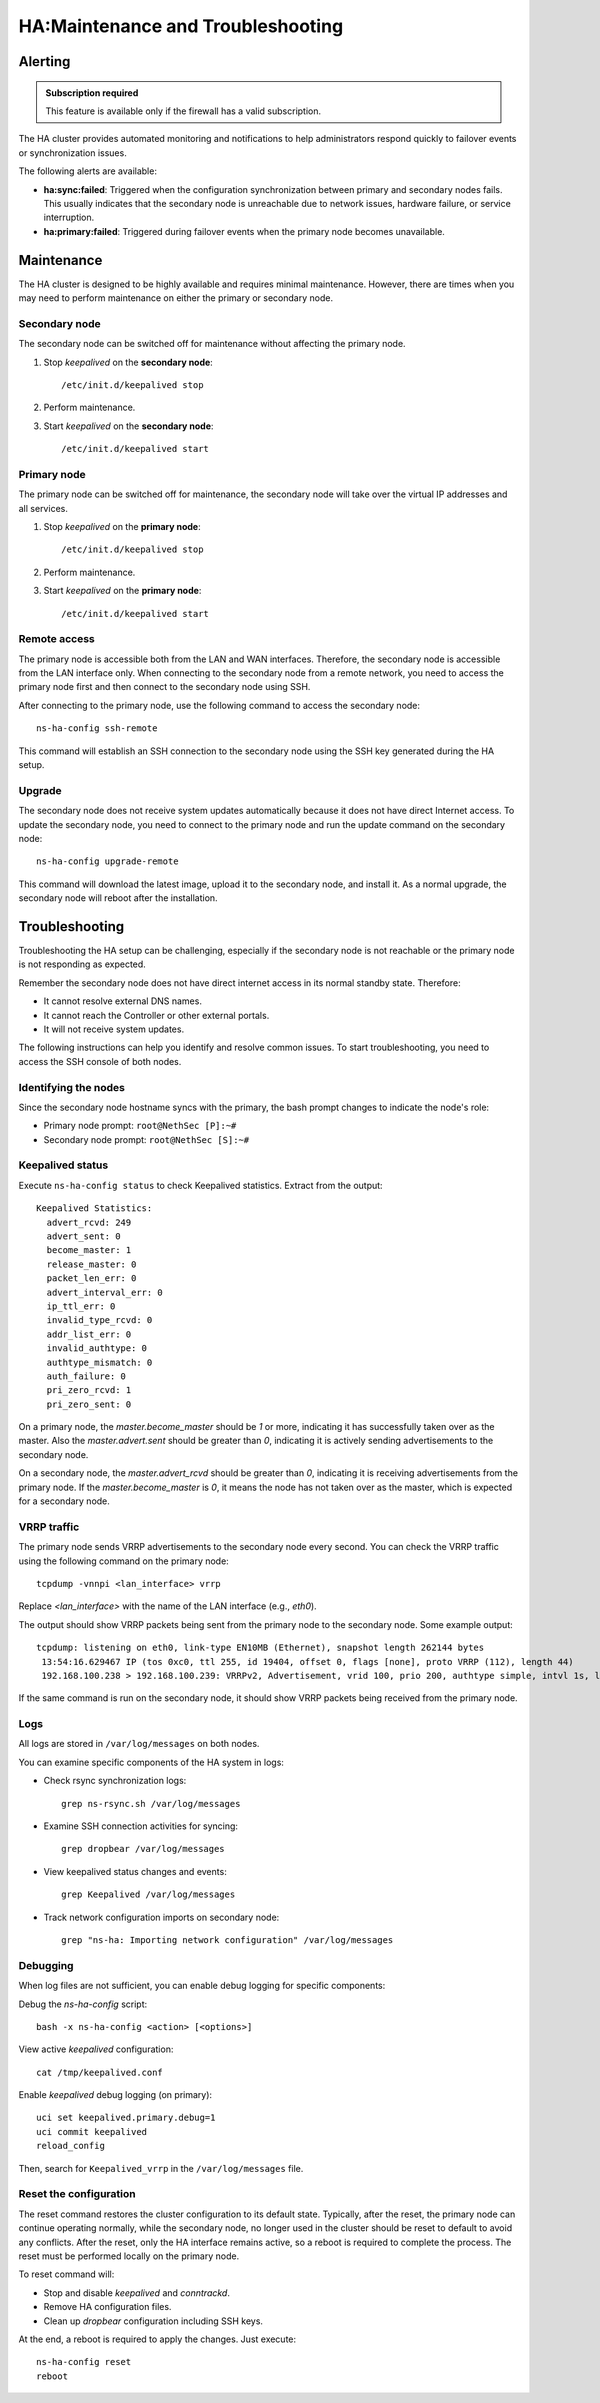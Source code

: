 .. _ha_maintenance_and_troubleshooting-section:

==================================
HA:Maintenance and Troubleshooting
==================================

Alerting
========

.. admonition:: Subscription required

   This feature is available only if the firewall has a valid subscription.

The HA cluster provides automated monitoring and notifications to help administrators respond quickly to failover events or synchronization issues.

The following alerts are available:

- **ha:sync:failed**: Triggered when the configuration synchronization between primary and secondary nodes fails.
  This usually indicates that the secondary node is unreachable due to network issues, hardware failure, or service interruption.

- **ha:primary:failed**: Triggered during failover events when the primary node becomes unavailable.
  

Maintenance
===========

The HA cluster is designed to be highly available and requires minimal maintenance.
However, there are times when you may need to perform maintenance on either the primary or secondary node.

Secondary node
----------------------

The secondary node can be switched off for maintenance without affecting the primary node.

1. Stop `keepalived` on the **secondary node**: ::

     /etc/init.d/keepalived stop

2. Perform maintenance.
3. Start `keepalived` on the **secondary node**: ::

     /etc/init.d/keepalived start


Primary node
------------

The primary node can be switched off for maintenance, the secondary node will take over the virtual IP addresses
and all services.

1. Stop `keepalived` on the **primary node**: ::

     /etc/init.d/keepalived stop

2. Perform maintenance.
3. Start `keepalived` on the **primary node**: ::

   /etc/init.d/keepalived start

Remote access
-------------

The primary node is accessible both from the LAN and WAN interfaces.
Therefore, the secondary node is accessible from the LAN interface only.
When connecting to the secondary node from a remote network, you need to access the primary node first and then connect to the secondary node using SSH.

After connecting to the primary node, use the following command to access the secondary node: ::

   ns-ha-config ssh-remote

This command will establish an SSH connection to the secondary node using the SSH key generated during the HA setup.

Upgrade
-------

The secondary node does not receive system updates automatically because it does not have direct Internet access.
To update the secondary node, you need to connect to the primary node and run the update command on the secondary node: ::

  ns-ha-config upgrade-remote

This command will download the latest image, upload it to the secondary node, and install it.
As a normal upgrade, the secondary node will reboot after the installation.

.. _troubleshooting_ha-section:

Troubleshooting
===============

Troubleshooting the HA setup can be challenging, especially if the secondary node is not reachable or the primary node is not responding as expected.

Remember the secondary node does not have direct internet access in its normal standby state. Therefore:

- It cannot resolve external DNS names.
- It cannot reach the Controller or other external portals.
- It will not receive system updates.

The following instructions can help you identify and resolve common issues.
To start troubleshooting, you need to access the SSH console of both nodes.

Identifying the nodes
---------------------

Since the secondary node hostname syncs with the primary, the bash prompt changes to indicate the node's role:

- Primary node prompt: ``root@NethSec [P]:~#``
- Secondary node prompt: ``root@NethSec [S]:~#``

Keepalived status
-----------------

Execute ``ns-ha-config status`` to check Keepalived statistics.
Extract from the output: ::

  Keepalived Statistics:
    advert_rcvd: 249
    advert_sent: 0
    become_master: 1
    release_master: 0
    packet_len_err: 0
    advert_interval_err: 0
    ip_ttl_err: 0
    invalid_type_rcvd: 0
    addr_list_err: 0
    invalid_authtype: 0
    authtype_mismatch: 0
    auth_failure: 0
    pri_zero_rcvd: 1
    pri_zero_sent: 0

On a primary node, the `master.become_master` should be `1` or more, indicating it has successfully taken over as the master.
Also the `master.advert.sent` should be greater than `0`, indicating it is actively sending advertisements to the secondary node.

On a secondary node, the `master.advert_rcvd` should be greater than `0`, indicating it is receiving advertisements from the primary node.
If the `master.become_master` is `0`, it means the node has not taken over as the master, which is expected for a secondary node.

VRRP traffic
------------

The primary node sends VRRP advertisements to the secondary node every second.
You can check the VRRP traffic using the following command on the primary node: ::

  tcpdump -vnnpi <lan_interface> vrrp

Replace `<lan_interface>` with the name of the LAN interface (e.g., `eth0`).

The output should show VRRP packets being sent from the primary node to the secondary node. Some example output: ::

   tcpdump: listening on eth0, link-type EN10MB (Ethernet), snapshot length 262144 bytes
    13:54:16.629467 IP (tos 0xc0, ttl 255, id 19404, offset 0, flags [none], proto VRRP (112), length 44)
    192.168.100.238 > 192.168.100.239: VRRPv2, Advertisement, vrid 100, prio 200, authtype simple, intvl 1s, length 24, addrs(2): 192.168.122.49,192.168.100.240 auth "1655e3d3"

If the same command is run on the secondary node, it should show VRRP packets being received from the primary node.

Logs
----

All logs are stored in ``/var/log/messages`` on both nodes.

You can examine specific components of the HA system in logs:

- Check rsync synchronization logs::

   grep ns-rsync.sh /var/log/messages

- Examine SSH connection activities for syncing::

   grep dropbear /var/log/messages

- View keepalived status changes and events::

   grep Keepalived /var/log/messages

- Track network configuration imports on secondary node::

   grep "ns-ha: Importing network configuration" /var/log/messages

Debugging
---------

When log files are not sufficient, you can enable debug logging for specific components:

Debug the `ns-ha-config` script: ::

   bash -x ns-ha-config <action> [<options>]

View active `keepalived` configuration: ::

   cat /tmp/keepalived.conf

Enable `keepalived` debug logging (on primary): ::

   uci set keepalived.primary.debug=1
   uci commit keepalived
   reload_config

Then, search for ``Keepalived_vrrp`` in the ``/var/log/messages`` file.

Reset the configuration
-----------------------

The reset command restores the cluster configuration to its default state. Typically, after the reset, the primary node can continue operating normally, while the secondary node, no longer used in the cluster should be reset to default to avoid any conflicts.
After the reset, only the HA interface remains active, so a reboot is required to complete the process. The reset must be performed locally on the primary node.
  
To reset command will:

- Stop and disable `keepalived` and `conntrackd`.
- Remove HA configuration files.
- Clean up `dropbear` configuration including SSH keys.

At the end, a reboot is required to apply the changes. Just execute: ::

   ns-ha-config reset
   reboot
